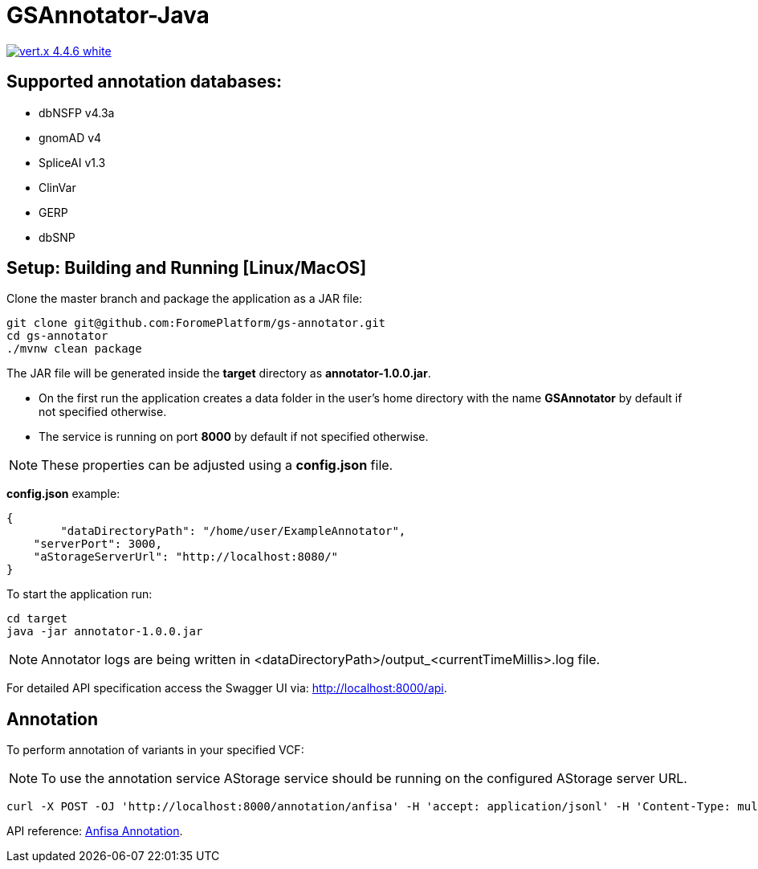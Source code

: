 = GSAnnotator-Java

image:https://img.shields.io/badge/vert.x-4.4.6-white.svg[link="https://vertx.io"]

== Supported annotation databases:
* dbNSFP v4.3a
* gnomAD v4
* SpliceAI v1.3
* ClinVar
* GERP
* dbSNP

== Setup: Building and Running [Linux/MacOS]

Clone the master branch and package the application as a JAR file:
[source,bash]
----
git clone git@github.com:ForomePlatform/gs-annotator.git
cd gs-annotator
./mvnw clean package
----

The JAR file will be generated inside the *target* directory as *annotator-1.0.0.jar*.

- On the first run the application creates a data folder in the user's home directory with the name *GSAnnotator* by default if not specified otherwise.
- The service is running on port *8000* by default if not specified otherwise.

NOTE: These properties can be adjusted using a *config.json* file.

*config.json* example:
[source,json]
----
{
	"dataDirectoryPath": "/home/user/ExampleAnnotator",
    "serverPort": 3000,
    "aStorageServerUrl": "http://localhost:8080/"
}
----

To start the application run:
[source,bash]
----
cd target
java -jar annotator-1.0.0.jar
----

NOTE: Annotator logs are being written in <dataDirectoryPath>/output_<currentTimeMillis>.log file.

For detailed API specification access the Swagger UI via: http://localhost:8000/api.

== Annotation

To perform annotation of variants in your specified VCF:

NOTE: To use the annotation service AStorage service should be running on the configured AStorage server URL.

[source,bash]
----
curl -X POST -OJ 'http://localhost:8000/annotation/anfisa' -H 'accept: application/jsonl' -H 'Content-Type: multipart/form-data' -F 'cfgFile=@<path to .cfg file>' -F 'famFile=@<path to .fam file>' -F 'vcfFile=@<path to .vcf file>'
----

API reference: link:http://localhost:8000/api/#/Annotation/post_annotation_anfisa[Anfisa Annotation].
